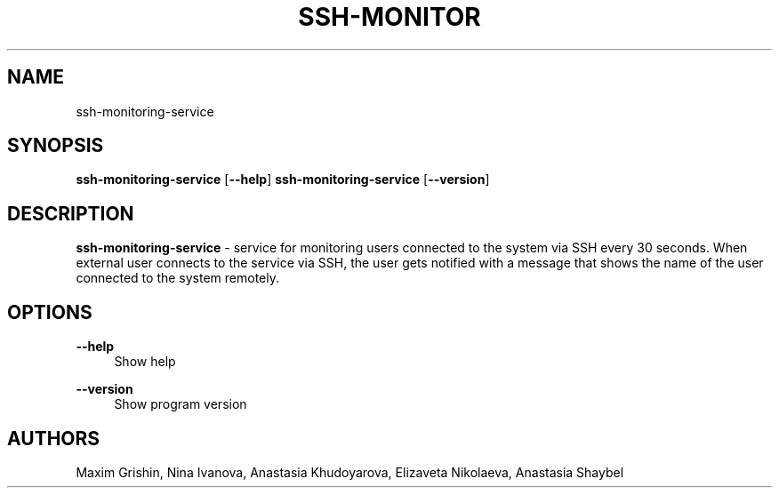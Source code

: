 '\"t
.TH "SSH-MONITOR" "8" "01\ \&JUNE\ \&2020" "SSH-MONITOR 1.0.0" "SSH MONITORING SERVICE"

.SH "NAME"
ssh-monitoring-service
.SH "SYNOPSIS"
\fBssh-monitoring-service\fR [\fB--help\fR]
\fBssh-monitoring-service\fR [\fB--version\fR]
.SH "DESCRIPTION"
\fBssh-monitoring-service\fR - service for monitoring users connected to the system via SSH every 30 seconds. When external user connects to the service via SSH, the user gets notified with a message that shows the name of the user connected to the system remotely.
.SH "OPTIONS"
\fB--help\fR
.RS 4
Show help
.RE
.PP
\fB--version\fR
.RS 4
Show program version
.RE
.SH "AUTHORS"
Maxim Grishin,
Nina Ivanova,
Anastasia Khudoyarova,
Elizaveta Nikolaeva,
Anastasia Shaybel
